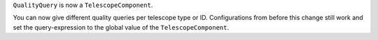 ``QualityQuery`` is now a ``TelescopeComponent``.

You can now give different quality queries per telescope type or ID.
Configurations from before this change still work and
set the query-expression to the global value of the ``TelescopeComponent``.
